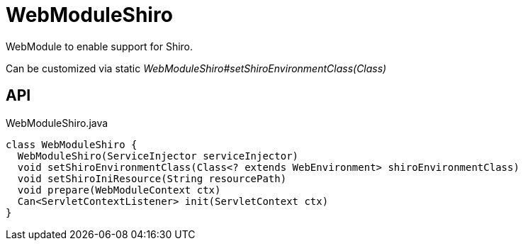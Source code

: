 = WebModuleShiro
:Notice: Licensed to the Apache Software Foundation (ASF) under one or more contributor license agreements. See the NOTICE file distributed with this work for additional information regarding copyright ownership. The ASF licenses this file to you under the Apache License, Version 2.0 (the "License"); you may not use this file except in compliance with the License. You may obtain a copy of the License at. http://www.apache.org/licenses/LICENSE-2.0 . Unless required by applicable law or agreed to in writing, software distributed under the License is distributed on an "AS IS" BASIS, WITHOUT WARRANTIES OR  CONDITIONS OF ANY KIND, either express or implied. See the License for the specific language governing permissions and limitations under the License.

WebModule to enable support for Shiro.

Can be customized via static _WebModuleShiro#setShiroEnvironmentClass(Class)_

== API

[source,java]
.WebModuleShiro.java
----
class WebModuleShiro {
  WebModuleShiro(ServiceInjector serviceInjector)
  void setShiroEnvironmentClass(Class<? extends WebEnvironment> shiroEnvironmentClass)
  void setShiroIniResource(String resourcePath)
  void prepare(WebModuleContext ctx)
  Can<ServletContextListener> init(ServletContext ctx)
}
----

